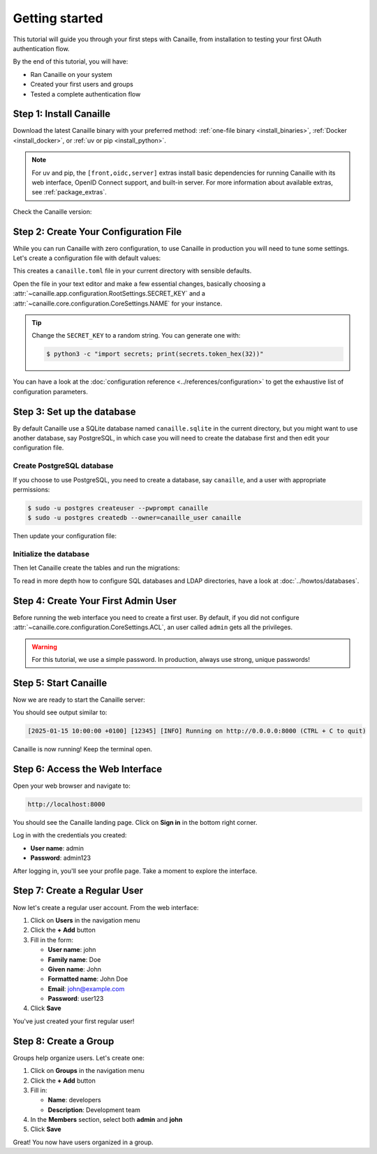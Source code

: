 Getting started
###############

This tutorial will guide you through your first steps with Canaille, from installation to testing your first OAuth authentication flow.

By the end of this tutorial, you will have:

- Ran Canaille on your system
- Created your first users and groups
- Tested a complete authentication flow

Step 1: Install Canaille
=========================

Download the latest Canaille binary with your preferred method: :ref:`one-file binary <install_binaries>`, :ref:`Docker <install_docker>`, or :ref:`uv or pip <install_python>`.

.. tab-set::
   :class: outline

   .. tab-item:: :iconify:`mdi:file-download` Binary
      :sync: binary

      .. code-block:: console
         :substitutions:

         $ wget https://github.com/yaal-coop/canaille/releases/download/|version|/canaille -O canaille
         $ chmod +x canaille

   .. tab-item:: :iconify:`devicon:docker` Docker
      :sync: docker

      .. code-block:: console

         $ docker pull yaalcoop/canaille:latest

   .. tab-item:: :iconify:`material-icon-theme:uv` uv
      :sync: uv

      .. code-block:: console

         $ uvx "canaille[front,oidc,server]" --version

   .. tab-item:: :iconify:`devicon:pypi` pip
      :sync: pip

      .. code-block:: console

         $ pip install "canaille[front,oidc,server]"

.. note::

    For uv and pip, the ``[front,oidc,server]`` extras install basic dependencies for running Canaille with its web interface, OpenID Connect support, and built-in server.
    For more information about available extras, see :ref:`package_extras`.

Check the Canaille version:

.. tab-set::
   :class: outline

   .. tab-item:: :iconify:`mdi:file-download` Binary
      :sync: binary

      .. code-block:: console

         $ ./canaille --version

   .. tab-item:: :iconify:`devicon:docker` Docker
      :sync: docker

      .. code-block:: console

         $ docker run --rm yaalcoop/canaille:latest canaille --version

   .. tab-item:: :iconify:`material-icon-theme:uv` uv
      :sync: uv

      .. code-block:: console

         $ uvx "canaille[front,oidc,server]" --version

   .. tab-item:: :iconify:`devicon:pypi` pip
      :sync: pip

      .. code-block:: console

         $ canaille --version

Step 2: Create Your Configuration File
=======================================

While you can run Canaille with zero configuration, to use Canaille in production you will
need to tune some settings.
Let's create a configuration file with default values:

.. tab-set::
   :class: outline

   .. tab-item:: :iconify:`mdi:file-download` Binary
      :sync: binary

      .. code-block:: console

         $ export CANAILLE_CONFIG=canaille.toml
         $ ./canaille config dump --path $CANAILLE_CONFIG

   .. tab-item:: :iconify:`devicon:docker` Docker
      :sync: docker

      .. code-block:: console

         $ docker run --rm yaalcoop/canaille:latest canaille config dump > canaille.toml

   .. tab-item:: :iconify:`material-icon-theme:uv` uv
      :sync: uv

      .. code-block:: console

         $ export CANAILLE_CONFIG=canaille.toml
         $ uvx "canaille[front,oidc,server]" config --path $CANAILLE_CONFIG

   .. tab-item:: :iconify:`devicon:pypi` pip
      :sync: pip

      .. code-block:: console

         $ export CANAILLE_CONFIG=canaille.toml
         $ canaille config dump --path $CANAILLE_CONFIG

This creates a ``canaille.toml`` file in your current directory with sensible defaults.

Open the file in your text editor and make a few essential changes,
basically choosing a :attr:`~canaille.app.configuration.RootSettings.SECRET_KEY`
and a :attr:`~canaille.core.configuration.CoreSettings.NAME` for your instance.

.. code-block:: toml
   :caption: canaille.toml

   SECRET_KEY = "change-me-to-a-random-string"

   [CANAILLE]
   NAME = "My Canaille Tutorial"

.. tip::

   Change the ``SECRET_KEY`` to a random string. You can generate one with:

   .. code-block:: console

      $ python3 -c "import secrets; print(secrets.token_hex(32))"

You can have a look at the :doc:`configuration reference <../references/configuration>` to
get the exhaustive list of configuration parameters.

Step 3: Set up the database
===========================

By default Canaille use a SQLite database named ``canaille.sqlite`` in the current directory,
but you might want to use another database, say PostgreSQL, in which case you will need to
create the database first and then edit your configuration file.

Create PostgreSQL database
---------------------------

If you choose to use PostgreSQL, you need to create a database, say ``canaille``,
and a user with appropriate permissions:

.. code-block:: console

   $ sudo -u postgres createuser --pwprompt canaille
   $ sudo -u postgres createdb --owner=canaille_user canaille

Then update your configuration file:

.. code-block:: toml
   :caption: canaille.toml

   [CANAILLE_SQL]
   DATABASE_URI = "postgresql://canaille:your_secure_password@localhost/canaille"

Initialize the database
-----------------------

Then let Canaille create the tables and run the migrations:

.. tab-set::
   :class: outline

   .. tab-item:: :iconify:`mdi:file-download` Binary
      :sync: binary

      .. code-block:: console

         $ ./canaille install

   .. tab-item:: :iconify:`devicon:docker` Docker
      :sync: docker

      .. code-block:: console

         $ docker run --rm -v $(pwd)/canaille.toml:/etc/canaille/config.toml yaalcoop/canaille:latest canaille install

   .. tab-item:: :iconify:`material-icon-theme:uv` uv
      :sync: uv

      .. code-block:: console

         $ uvx "canaille[front,oidc,server]" install

   .. tab-item:: :iconify:`devicon:pypi` pip
      :sync: pip

      .. code-block:: console

         $ canaille install

To read in more depth how to configure SQL databases and LDAP directories,
have a look at :doc:`../howtos/databases`.

Step 4: Create Your First Admin User
=====================================

Before running the web interface you need to create a first user.
By default, if you did not configure :attr:`~canaille.core.configuration.CoreSettings.ACL`,
an user called ``admin`` gets all the privileges.

.. tab-set::
   :class: outline

   .. tab-item:: :iconify:`mdi:file-download` Binary
      :sync: binary

      .. code-block:: console

         $ ./canaille create user \
             --user-name admin \
             --password admin123 \
             --emails admin@example.com \
             --given-name Admin \
             --family-name User \
             --formatted-name "Admin User"

   .. tab-item:: :iconify:`devicon:docker` Docker
      :sync: docker

      .. code-block:: console

         $ docker run --rm -v $(pwd)/canaille.toml:/etc/canaille/config.toml \
             yaalcoop/canaille:latest canaille create user \
             --user-name admin \
             --password admin123 \
             --emails admin@example.com \
             --given-name Admin \
             --family-name User \
             --formatted-name "Admin User"

   .. tab-item:: :iconify:`material-icon-theme:uv` uv
      :sync: uv

      .. code-block:: console

         $ uvx "canaille[front,oidc,server]" create user \
             --user-name admin \
             --password admin123 \
             --emails admin@example.com \
             --given-name Admin \
             --family-name User \
             --formatted-name "Admin User"

   .. tab-item:: :iconify:`devicon:pypi` pip
      :sync: pip

      .. code-block:: console

         $ canaille create user \
             --user-name admin \
             --password admin123 \
             --emails admin@example.com \
             --given-name Admin \
             --family-name User \
             --formatted-name "Admin User"

.. warning::

   For this tutorial, we use a simple password. In production, always use strong, unique passwords!

Step 5: Start Canaille
=======================

Now we are ready to start the Canaille server:

.. tab-set::
   :class: outline

   .. tab-item:: :iconify:`mdi:file-download` Binary
      :sync: binary

      .. code-block:: console

         $ ./canaille run

   .. tab-item:: :iconify:`devicon:docker` Docker
      :sync: docker

      .. code-block:: console

         $ docker run --rm -p 8000:8000 \
             -v $(pwd)/canaille.toml:/etc/canaille/config.toml \
             yaalcoop/canaille:latest

   .. tab-item:: :iconify:`material-icon-theme:uv` uv
      :sync: uv

      .. code-block:: console

         $ uvx "canaille[front,oidc,server]" run

   .. tab-item:: :iconify:`devicon:pypi` pip
      :sync: pip

      .. code-block:: console

         $ canaille run

You should see output similar to:

.. code-block:: console

   [2025-01-15 10:00:00 +0100] [12345] [INFO] Running on http://0.0.0.0:8000 (CTRL + C to quit)

Canaille is now running! Keep the terminal open.

Step 6: Access the Web Interface
=================================

.. screenshot:: |canaille|/login
   :align: right
   :width: 275px

   The login page.

Open your web browser and navigate to:

.. code-block:: text

   http://localhost:8000

You should see the Canaille landing page. Click on **Sign in** in the bottom right corner.

.. screenshot:: |canaille|/profile/admin
   :context: admin
   :align: right
   :width: 275px

   Your profile page after logging in.

Log in with the credentials you created:

- **User name**: admin
- **Password**: admin123

After logging in, you'll see your profile page. Take a moment to explore the interface.

Step 7: Create a Regular User
==============================

.. screenshot:: |canaille|/profile
   :context: admin
   :align: right
   :width: 275px

   The user creation form.

Now let's create a regular user account. From the web interface:

1. Click on **Users** in the navigation menu
2. Click the **+ Add** button
3. Fill in the form:

   - **User name**: john
   - **Family name**: Doe
   - **Given name**: John
   - **Formatted name**: John Doe
   - **Email**: john@example.com
   - **Password**: user123

4. Click **Save**

You've just created your first regular user!

Step 8: Create a Group
=======================

.. screenshot:: |canaille|/groups/add
   :context: admin
   :align: right
   :width: 275px

   The group creation form.

Groups help organize users. Let's create one:

1. Click on **Groups** in the navigation menu
2. Click the **+ Add** button
3. Fill in:

   - **Name**: developers
   - **Description**: Development team

4. In the **Members** section, select both **admin** and **john**
5. Click **Save**

Great! You now have users organized in a group.

